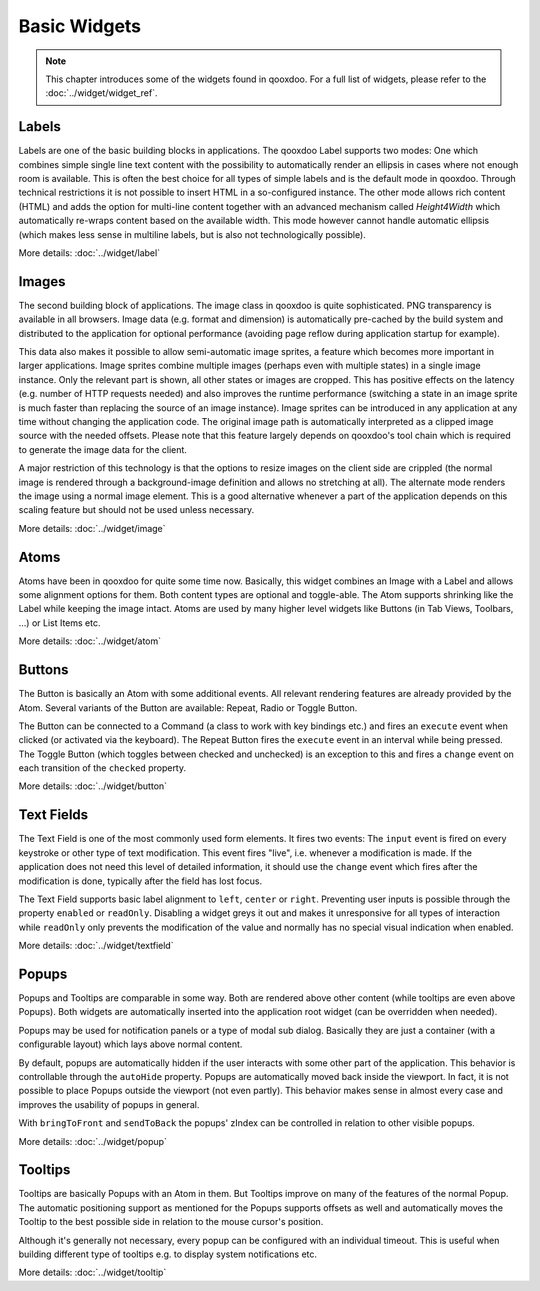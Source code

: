 .. _pages/ui_widgets#widgets:

Basic Widgets
*************

.. note::
  This chapter introduces some of the widgets found in qooxdoo. For a full list of widgets, please refer to the :doc:`../widget/widget_ref`.

.. _pages/ui_widgets#labels:

Labels
======

Labels are one of the basic building blocks in applications. The qooxdoo Label supports two modes: One which combines simple single line text content with the possibility to automatically render an ellipsis in cases where not enough room is available. This is often the best choice for all types of simple labels and is the default mode in qooxdoo. Through technical restrictions it is not possible to insert HTML in a so-configured instance. The other mode allows rich content (HTML) and adds the option for multi-line content together with an advanced mechanism called *Height4Width* which automatically re-wraps content based on the available width. This mode however cannot handle automatic ellipsis (which makes less sense in multiline labels, but is also not technologically possible).

More details: :doc:`../widget/label`

.. _pages/ui_widgets#images:

Images
======

The second building block of applications. The image class in qooxdoo is quite sophisticated. PNG transparency is available in all browsers. Image data (e.g. format and dimension) is automatically pre-cached by the build system and distributed to the application for optional performance (avoiding page reflow during application startup for example). 

This data also makes it possible to allow semi-automatic image sprites, a feature which becomes more important in larger applications. Image sprites combine multiple images (perhaps even with multiple states) in a single image instance. Only the relevant part is shown, all other states or images are cropped. This has positive effects on the latency (e.g. number of HTTP requests needed) and also improves the runtime performance (switching a state in an image sprite is much faster than replacing the source of an image instance). Image sprites can be introduced in any application at any time without changing the application code. The original image path is automatically interpreted as a clipped image source with the needed offsets. Please note that this feature largely depends on qooxdoo's tool chain which is required to generate the image data for the client.

A major restriction of this technology is that the options to resize images on the client side are crippled (the normal image is rendered through a background-image definition and allows no stretching at all). The alternate mode renders the image using a normal image element. This is a good alternative whenever a part of the application depends on this scaling feature but should not be used unless necessary.

More details: :doc:`../widget/image`

.. _pages/ui_widgets#atoms:

Atoms
=====

Atoms have been in qooxdoo for quite some time now. Basically, this widget combines an Image with a Label and allows some alignment options for them. Both content types are optional and toggle-able. The Atom supports shrinking like the Label while keeping the image intact. Atoms are used by many higher level widgets like Buttons (in Tab Views, Toolbars, ...) or List Items etc.

More details: :doc:`../widget/atom`

.. _pages/ui_widgets#buttons:

Buttons
=======

The Button is basically an Atom with some additional events. All relevant rendering features are already provided by the Atom. Several variants of the Button are available: Repeat, Radio or Toggle Button.

The Button can be connected to a Command (a class to work with key bindings etc.) and fires an ``execute`` event when clicked (or activated via the keyboard). The Repeat Button fires the ``execute`` event in an interval while being pressed. The Toggle Button (which toggles between checked and unchecked) is an exception to this and fires a ``change`` event on each transition of the ``checked`` property.

More details: :doc:`../widget/button`

.. _pages/ui_widgets#text_fields:

Text Fields
===========

The Text Field is one of the most commonly used form elements. It fires two events: The ``input`` event is fired on every keystroke or other type of text modification. This event fires "live", i.e. whenever a modification is made. If the application does not need this level of detailed information, it should use the ``change`` event which fires after the modification is done, typically after the field has lost focus.

The Text Field supports basic label alignment to ``left``, ``center`` or ``right``. Preventing user inputs is possible through the property ``enabled`` or ``readOnly``. Disabling a widget greys it out and makes it unresponsive for all types of interaction while ``readOnly`` only prevents the modification of the value and normally has no special visual indication when enabled.

More details: :doc:`../widget/textfield`

.. _pages/ui_widgets#popups:

Popups
======

Popups and Tooltips are comparable in some way. Both are rendered above other content (while tooltips are even above Popups). Both widgets are automatically inserted into the application root widget (can be overridden when needed).

Popups may be used for notification panels or a type of modal sub dialog. Basically they are just a container (with a configurable layout) which lays above normal content. 

By default, popups are automatically hidden if the user interacts with some other part of the application. This behavior is controllable through the ``autoHide`` property. Popups are automatically moved back inside the viewport. In fact, it is not possible to place Popups outside the viewport (not even partly). This behavior makes sense in almost every case and improves the usability of popups in general.

With ``bringToFront`` and ``sendToBack`` the popups' zIndex can be controlled in relation to other visible popups.

More details: :doc:`../widget/popup`

.. _pages/ui_widgets#tooltips:

Tooltips
========

Tooltips are basically Popups with an Atom in them. But Tooltips improve on many of the features of the normal Popup. The automatic positioning support as mentioned for the Popups supports offsets as well and automatically moves the Tooltip to the best possible side in relation to the mouse cursor's position. 

Although it's generally not necessary, every popup can be configured with an individual timeout. This is useful when building different type of tooltips e.g. to display system notifications etc.

More details: :doc:`../widget/tooltip`

